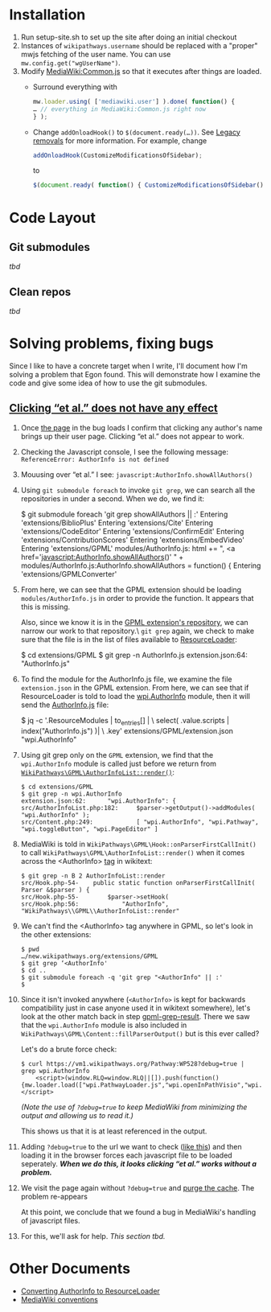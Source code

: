 * Installation

1) Run setup-site.sh to set up the site after doing an initial checkout
2) Instances of ~wikipathways.username~ should be replaced with a "proper" mwjs fetching of the user name.  You can use ~mw.config.get("wgUserName")~.
3) Modify [[https://wikipathways.org/index.php/MediaWiki:Common.js][MediaWiki:Common.js]] so that it executes after things are loaded.
	- Surround everything with
	#+BEGIN_SRC javascript
		mw.loader.using( ['mediawiki.user'] ).done( function() {
		… // everything in MediaWiki:Common.js right now
		} );
	#+END_SRC
	- Change ~addOnloadHook()~ to ~$(document.ready(…))~.  See [[https://www.mediawiki.org/wiki/ResourceLoader/Migration_guide_(users)#Legacy_removals][Legacy removals]] for more information.  For example, change
	#+BEGIN_SRC javascript
		addOnloadHook(CustomizeModificationsOfSidebar);
	#+END_SRC
			to
	#+BEGIN_SRC javascript
		$(document.ready( function() { CustomizeModificationsOfSidebar(); } );
	#+END_SRC

* Code Layout
** Git submodules
/tbd/
** Clean repos
/tbd/
* Solving problems, fixing bugs
Since I like to have a concrete target when I write, I'll document how I'm solving a problem that Egon found.  This will demonstrate how I examine the code and give some idea of how to use the git submodules.
** [[https://github.com/wikipathways/wikipathways.org/issues/65][Clicking “et al.” does not have any effect]]
1) Once [[https://vm1.wikipathways.org/Pathway:WP528][the page]] in the bug loads I confirm that clicking any author's name brings up their user page.  Clicking “et al.” does not appear to work.
2) Checking the Javascript console, I see the following message: =ReferenceError: AuthorInfo is not defined=
3) Mouusing over “et al.” I see: =javascript:AuthorInfo.showAllAuthors()=
4) Using =git submodule foreach= to invoke =git grep=, we can search all the repositories in under a second.  When we do, we find it:
	#+BEGIN_EXAMPLE sh
	$ git submodule foreach 'git grep showAllAuthors || :'
	Entering 'extensions/BiblioPlus'
	Entering 'extensions/Cite'
	Entering 'extensions/CodeEditor'
	Entering 'extensions/ConfirmEdit'
	Entering 'extensions/ContributionScores'
	Entering 'extensions/EmbedVideo'
	Entering 'extensions/GPML'
	modules/AuthorInfo.js:			html += ", <a href='javascript:AuthorInfo.showAllAuthors()' " +
	modules/AuthorInfo.js:AuthorInfo.showAllAuthors = function() {
	Entering 'extensions/GPMLConverter'
	#+END_EXAMPLE
5) [@5] From here, we can see that the GPML extension should be loading =modules/AuthorInfo.js= in order to provide the function.  It appears that this is missing.
	
	Also, since we know it is in the [[https://github.com/wikipathways/mediawiki-extensions-WikiPathways-GPML][GPML extension's repository]], we can narrow our work to that repository.\\Using =git grep= again, we check to make sure that the file is in the list of files available to [[https://www.mediawiki.org/wiki/ResourceLoader][ResourceLoader]]:
	#+BEGIN_EXAMPLE sh
	$ cd extensions/GPML
	$ git grep -n AuthorInfo.js
	extension.json:64:				"AuthorInfo.js"
	#+END_EXAMPLE
6) [@6] To find the module for the AuthorInfo.js file, we examine the file =extension.json= in the GPML extension. From here, we can see that if ResourceLoader is told to load the [[https://github.com/wikipathways/mediawiki-extensions-WikiPathways-GPML/blob/ee4558fe5682d0e342f7366063fcaf60ec3788b9/extension.json#L62][wpi.AuthorInfo]] module, then it will send the [[https://github.com/wikipathways/mediawiki-extensions-WikiPathways-GPML/blob/master/modules/AuthorInfo.js][AuthorInfo.js]] file:
	#+BEGIN_EXAMPLE sh :results output
	$ jq -c '.ResourceModules | to_entries[] | \
	    select( .value.scripts | index("AuthorInfo.js") )| \
	    .key' extensions/GPML/extension.json
	"wpi.AuthorInfo"
	#+END_EXAMPLE
7) [@7] <<gpml-grep-result>>Using git grep only on the =GPML= extension, we find that the =wpi.AuthorInfo= module is called just before we return from [[https://github.com/wikipathways/mediawiki-extensions-WikiPathways-GPML/blob/master/src/AuthorInfoList.php#L169][~WikiPathways\GPML\AuthorInfoList::render()~]]:
	#+BEGIN_EXAMPLE
	$ cd extensions/GPML
	$ git grep -n wpi.AuthorInfo
	extension.json:62:		"wpi.AuthorInfo": {
	src/AuthorInfoList.php:182:		$parser->getOutput()->addModules( "wpi.AuthorInfo" );
	src/Content.php:249:			[ "wpi.AuthorInfo", "wpi.Pathway", "wpi.toggleButton", "wpi.PageEditor" ]
	#+END_EXAMPLE
8) [@8] MediaWiki is told in ~WikiPathways\GPML\Hook::onParserFirstCallInit()~ to call ~WikiPathways\GPML\AuthorInfoList::render()~ when it comes across the <AuthorInfo> [[https://www.mediawiki.org/wiki/Manual:Tag_extensions][tag]] in wikitext:
	#+BEGIN_EXAMPLE
	$ git grep -n B 2 AuthorInfoList::render
	src/Hook.php-54-	public static function onParserFirstCallInit( Parser &$parser ) {
	src/Hook.php-55-		$parser->setHook(
	src/Hook.php:56:			"AuthorInfo", "WikiPathways\\GPML\\AuthorInfoList::render"
	#+END_EXAMPLE
9) [@9] We can't find the <AuthorInfo> tag anywhere in GPML, so let's look in the other extensions:
	#+BEGIN_EXAMPLE
	$ pwd
	…/new.wikipathways.org/extensions/GPML
	$ git grep ‘<AuthorInfo'
	$ cd ..
	$ git submodule foreach -q 'git grep "<AuthorInfo" || :'
	$
	#+END_EXAMPLE
10) [@10] Since it isn't invoked anywhere (=<AuthorInfo>= is kept for backwards compatibility just in case anyone used it in wikitext somewhere), let's look at the other match back in step [[gpml-grep-result]].  There we saw that the =wpi.AuthorInfo= module is also included in ~WikiPathways\GPML\Content::fillParserOutput()~ but is this ever called?
	
	Let's do a brute force check:
	#+BEGIN_EXAMPLE
	$ curl https://vm1.wikipathways.org/Pathway:WP528?debug=true |  grep wpi.AuthorInfo
		<script>(window.RLQ=window.RLQ||[]).push(function(){mw.loader.load(["wpi.PathwayLoader.js","wpi.openInPathVisio","wpi.Dropdown","wpi.CurationTags","wpi.AuthorInfo","wpi.XrefPanel","wpi.Pathway","wpi.toggleButton","wpi.PageEditor","mediawiki.action.view.postEdit","site","mediawiki.page.startup","mediawiki.user","mediawiki.hidpi","mediawiki.page.ready","jquery.tablesorter","mediawiki.searchSuggest","ext.biblioPlus.qtip.config","skins.vector.js"]);});</script>
	#+END_EXAMPLE
	/(Note the use of =?debug=true= to keep MediaWiki from minimizing the output and allowing us to read it.)/
	
	This shows us that it is at least referenced in the output.
11) Adding =?debug=true= to the url we want to check ([[https://vm1.wikipathways.org/Pathway:WP528?debug=true][like this]]) and then loading it in the browser forces each javascript file to be loaded seperately.  /*When we do this, it looks clicking “et al.” works without a problem.*/
12) We visit the page again without =?debug=true= and [[https://www.mediawiki.org/wiki/Manual:Purge][purge the cache]]. The problem re-appears
	
	At this point, we conclude that we found a bug in MediaWiki's handling of javascript files.
13) For this, we'll ask for help.  /This section tbd./

* Other Documents
- [[./docs/ConvertingToResourceLoader.org][Converting AuthorInfo to ResourceLoader]]
- [[./docs/MediaWiki_conventions.org][MediaWiki conventions]]
